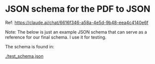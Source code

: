* JSON schema for the PDF to JSON

Ref: https://claude.ai/chat/6616f346-a58a-4e5d-9b48-eea4c4140e6f

Note: The below is just an example JSON schema that can serve as a
reference for our final schema. I use it for testing.

The schema is found in:

[[./test_schema.json]]


